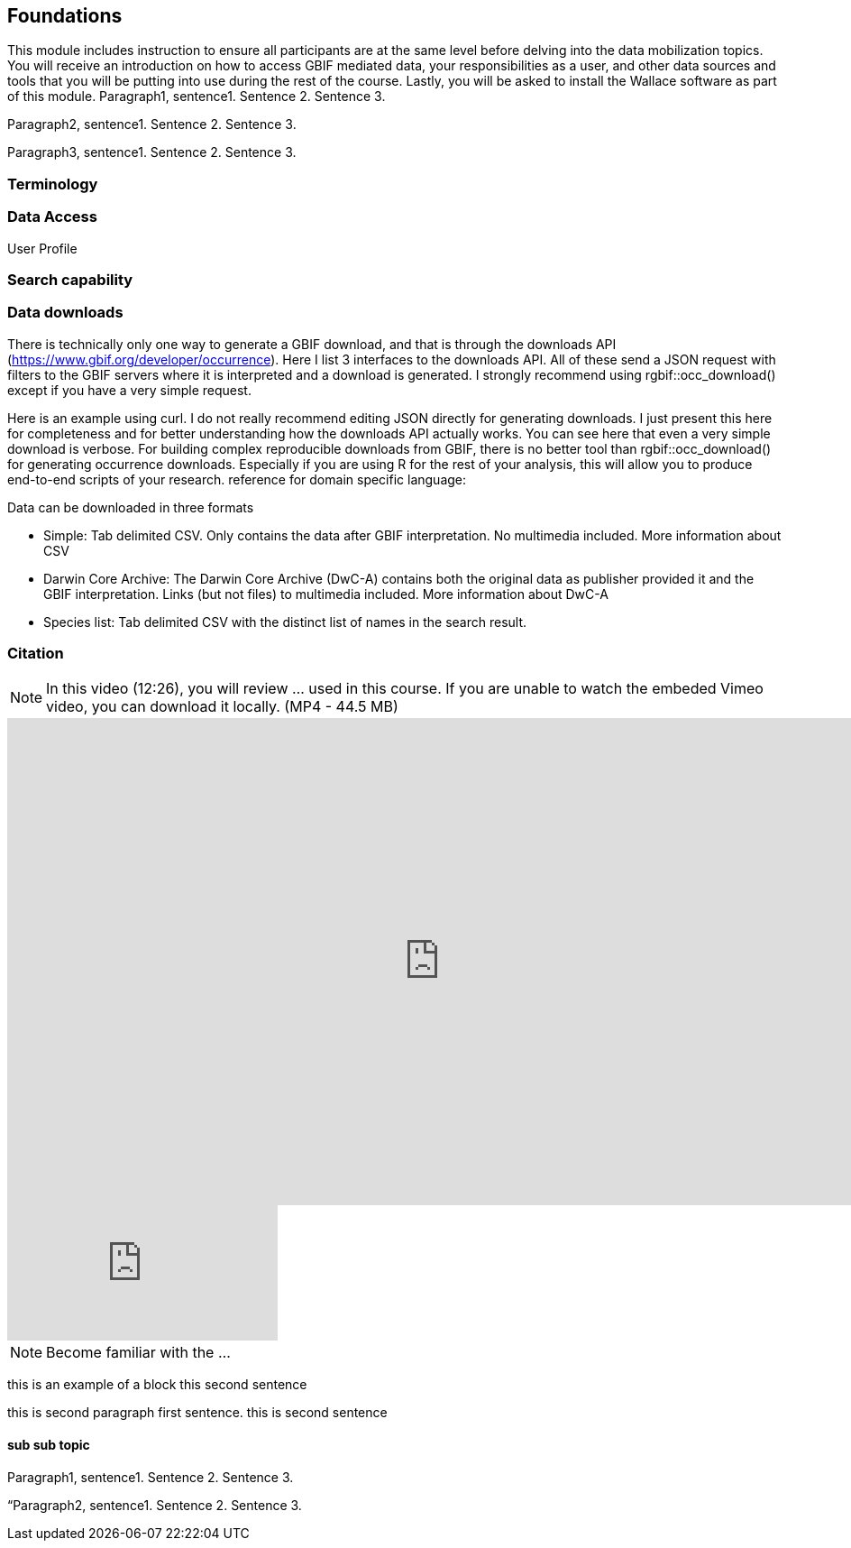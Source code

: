 [multipage-level=2]
== Foundations

This module includes instruction to ensure all participants are at the same level before delving into the data mobilization topics. 
You will receive an introduction on how to access GBIF mediated data, your responsibilities as a user, and other data sources and tools that you will be putting into use during the rest of the course. 
Lastly, you will be asked to install the Wallace software as part of this module.
Paragraph1, sentence1.
Sentence 2.
Sentence 3.

Paragraph2, sentence1.
Sentence 2.
Sentence 3.

Paragraph3, sentence1.
Sentence 2.
Sentence 3.

=== Terminology

=== Data Access
User Profile



=== Search capability



=== Data downloads
There is technically only one way to generate a GBIF download, and that is through the downloads API (https://www.gbif.org/developer/occurrence). Here I list 3 interfaces to the downloads API. All of these send a JSON request with filters to the GBIF servers where it is interpreted and a download is generated. I strongly recommend using rgbif::occ_download() except if you have a very simple request.  

Here is an example using curl. I do not really recommend editing JSON directly for generating downloads. I just present this here for completeness and for better understanding how the downloads API actually works. You can see here that even a very simple download is verbose. 
For building complex reproducible downloads from GBIF, there is no better tool than rgbif::occ_download() for generating occurrence downloads. 
 Especially if you are using R for the rest of your analysis, this will allow you to produce end-to-end scripts of your research. 
reference for domain specific language: 

Data can be downloaded in three formats

*	Simple: Tab delimited CSV. Only contains the data after GBIF interpretation. No multimedia included. More information about CSV
*	Darwin Core Archive: The Darwin Core Archive (DwC-A) contains both the original data as publisher provided it and the GBIF interpretation. Links (but not files) to multimedia included. More information about DwC-A
*	Species list: Tab delimited CSV with the distinct list of names in the search result.


=== Citation

[NOTE.presentation]
In this video (12:26), you will review ... used in this course. 
If you are unable to watch the embeded Vimeo video, you can download it locally. (MP4 - 44.5 MB)

video::FZAF5Sy8Nsc[youtube, height=540, width=960, align=center]

// Start embedded presentation

ifdef::backend-pdf[]
The presentation can be viewed in the online version of the course.
endif::backend-pdf[]

ifndef::backend-pdf[]
++++
<div class="responsive-slides">
  <iframe src="https://docs.google.com/presentation/d/e/2PACX-1vSgzwh3c26F38-TtMNkjykJT_PI8uY4_5INkI9da6rZiDFLX6_c1TZmX26KesqzDA/embed?start=false&loop=false" frameborder="0" allowfullscreen="true"></iframe>
</div>
++++
endif::backend-pdf[]

// End embedded presention

[NOTE.activity]
Become familiar with the ...

****
this is an example of a block
this second sentence

this is second paragraph first sentence.
this is second sentence
****

==== sub sub topic

Paragraph1, sentence1.
Sentence 2.
Sentence 3.

“Paragraph2, sentence1.
Sentence 2.
Sentence 3.
